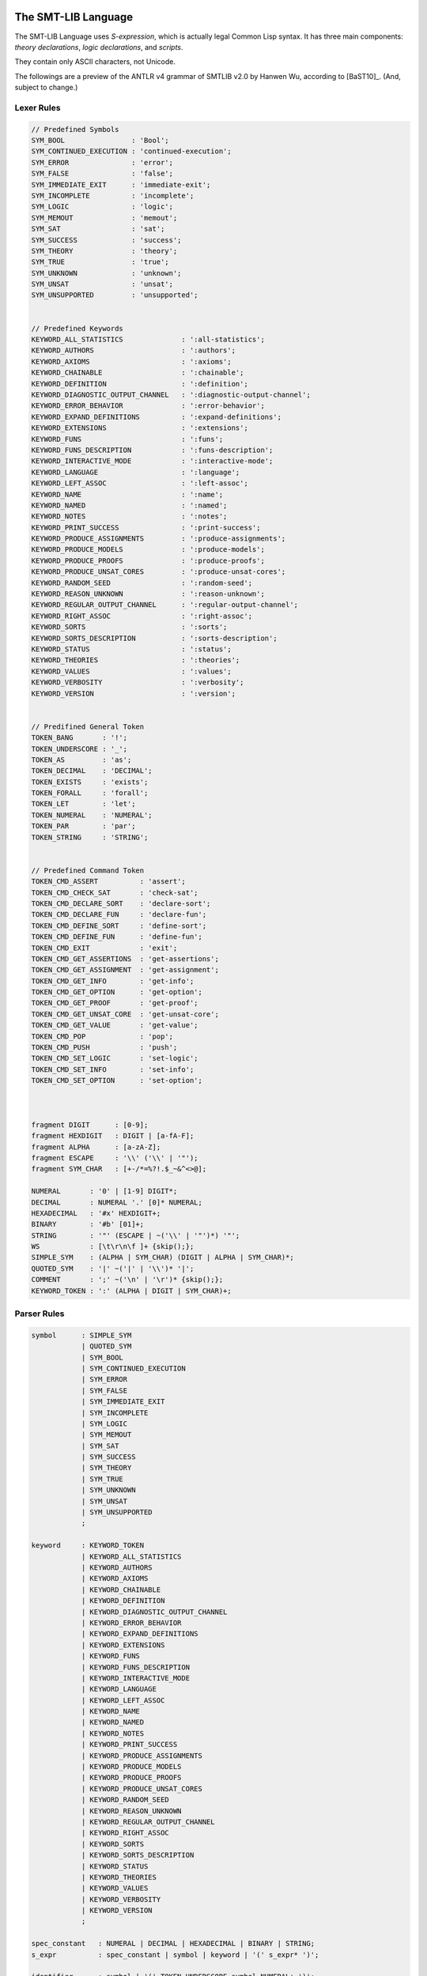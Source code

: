 The SMT-LIB Language
========================

The SMT-LIB Language uses *S-expression*, which is actually legal Common Lisp syntax. It has three main components: *theory declarations*, *logic declarations*, and *scripts*.

They contain only ASCII characters, not Unicode.

The followings are a preview of the ANTLR v4 grammar of SMTLIB v2.0 by Hanwen Wu, according to [BaST10]_. (And, subject to change.)

Lexer Rules
------------

.. code-block:: antlr

    // Predefined Symbols
    SYM_BOOL                : 'Bool';
    SYM_CONTINUED_EXECUTION : 'continued-execution';
    SYM_ERROR               : 'error';
    SYM_FALSE               : 'false';
    SYM_IMMEDIATE_EXIT      : 'immediate-exit';
    SYM_INCOMPLETE          : 'incomplete';
    SYM_LOGIC               : 'logic';
    SYM_MEMOUT              : 'memout';
    SYM_SAT                 : 'sat';
    SYM_SUCCESS             : 'success';
    SYM_THEORY              : 'theory';
    SYM_TRUE                : 'true';
    SYM_UNKNOWN             : 'unknown';
    SYM_UNSAT               : 'unsat';
    SYM_UNSUPPORTED         : 'unsupported';


    // Predefined Keywords
    KEYWORD_ALL_STATISTICS              : ':all-statistics';
    KEYWORD_AUTHORS                     : ':authors';
    KEYWORD_AXIOMS                      : ':axioms';
    KEYWORD_CHAINABLE                   : ':chainable';
    KEYWORD_DEFINITION                  : ':definition';
    KEYWORD_DIAGNOSTIC_OUTPUT_CHANNEL   : ':diagnostic-output-channel';
    KEYWORD_ERROR_BEHAVIOR              : ':error-behavior';
    KEYWORD_EXPAND_DEFINITIONS          : ':expand-definitions';
    KEYWORD_EXTENSIONS                  : ':extensions';
    KEYWORD_FUNS                        : ':funs';
    KEYWORD_FUNS_DESCRIPTION            : ':funs-description';
    KEYWORD_INTERACTIVE_MODE            : ':interactive-mode';
    KEYWORD_LANGUAGE                    : ':language';
    KEYWORD_LEFT_ASSOC                  : ':left-assoc';
    KEYWORD_NAME                        : ':name';
    KEYWORD_NAMED                       : ':named';
    KEYWORD_NOTES                       : ':notes';
    KEYWORD_PRINT_SUCCESS               : ':print-success';
    KEYWORD_PRODUCE_ASSIGNMENTS         : ':produce-assignments';
    KEYWORD_PRODUCE_MODELS              : ':produce-models';
    KEYWORD_PRODUCE_PROOFS              : ':produce-proofs';
    KEYWORD_PRODUCE_UNSAT_CORES         : ':produce-unsat-cores';
    KEYWORD_RANDOM_SEED                 : ':random-seed';
    KEYWORD_REASON_UNKNOWN              : ':reason-unknown';
    KEYWORD_REGULAR_OUTPUT_CHANNEL      : ':regular-output-channel';
    KEYWORD_RIGHT_ASSOC                 : ':right-assoc';
    KEYWORD_SORTS                       : ':sorts';
    KEYWORD_SORTS_DESCRIPTION           : ':sorts-description';
    KEYWORD_STATUS                      : ':status';
    KEYWORD_THEORIES                    : ':theories';
    KEYWORD_VALUES                      : ':values';
    KEYWORD_VERBOSITY                   : ':verbosity';
    KEYWORD_VERSION                     : ':version';


    // Predifined General Token
    TOKEN_BANG       : '!';
    TOKEN_UNDERSCORE : '_';
    TOKEN_AS         : 'as';
    TOKEN_DECIMAL    : 'DECIMAL';
    TOKEN_EXISTS     : 'exists';
    TOKEN_FORALL     : 'forall';
    TOKEN_LET        : 'let';
    TOKEN_NUMERAL    : 'NUMERAL';
    TOKEN_PAR        : 'par';
    TOKEN_STRING     : 'STRING';


    // Predefined Command Token
    TOKEN_CMD_ASSERT          : 'assert';
    TOKEN_CMD_CHECK_SAT       : 'check-sat';
    TOKEN_CMD_DECLARE_SORT    : 'declare-sort';
    TOKEN_CMD_DECLARE_FUN     : 'declare-fun';
    TOKEN_CMD_DEFINE_SORT     : 'define-sort';
    TOKEN_CMD_DEFINE_FUN      : 'define-fun';
    TOKEN_CMD_EXIT            : 'exit';
    TOKEN_CMD_GET_ASSERTIONS  : 'get-assertions';
    TOKEN_CMD_GET_ASSIGNMENT  : 'get-assignment';
    TOKEN_CMD_GET_INFO        : 'get-info';
    TOKEN_CMD_GET_OPTION      : 'get-option';
    TOKEN_CMD_GET_PROOF       : 'get-proof';
    TOKEN_CMD_GET_UNSAT_CORE  : 'get-unsat-core';
    TOKEN_CMD_GET_VALUE       : 'get-value';
    TOKEN_CMD_POP             : 'pop';
    TOKEN_CMD_PUSH            : 'push';
    TOKEN_CMD_SET_LOGIC       : 'set-logic';
    TOKEN_CMD_SET_INFO        : 'set-info';
    TOKEN_CMD_SET_OPTION      : 'set-option';



    fragment DIGIT      : [0-9];
    fragment HEXDIGIT   : DIGIT | [a-fA-F];
    fragment ALPHA      : [a-zA-Z];
    fragment ESCAPE     : '\\' ('\\' | '"');
    fragment SYM_CHAR   : [+-/*=%?!.$_~&^<>@];

    NUMERAL       : '0' | [1-9] DIGIT*;
    DECIMAL       : NUMERAL '.' [0]* NUMERAL;
    HEXADECIMAL   : '#x' HEXDIGIT+;
    BINARY        : '#b' [01]+;
    STRING        : '"' (ESCAPE | ~('\\' | '"')*) '"';
    WS            : [\t\r\n\f ]+ {skip();};
    SIMPLE_SYM    : (ALPHA | SYM_CHAR) (DIGIT | ALPHA | SYM_CHAR)*;
    QUOTED_SYM    : '|' ~('|' | '\\')* '|';
    COMMENT       : ';' ~('\n' | '\r')* {skip();};
    KEYWORD_TOKEN : ':' (ALPHA | DIGIT | SYM_CHAR)+;



Parser Rules
---------------

.. code-block:: antlr


    symbol      : SIMPLE_SYM 
                | QUOTED_SYM
                | SYM_BOOL
                | SYM_CONTINUED_EXECUTION
                | SYM_ERROR
                | SYM_FALSE
                | SYM_IMMEDIATE_EXIT
                | SYM_INCOMPLETE
                | SYM_LOGIC
                | SYM_MEMOUT
                | SYM_SAT
                | SYM_SUCCESS
                | SYM_THEORY
                | SYM_TRUE
                | SYM_UNKNOWN
                | SYM_UNSAT
                | SYM_UNSUPPORTED
                ;

    keyword     : KEYWORD_TOKEN
                | KEYWORD_ALL_STATISTICS
                | KEYWORD_AUTHORS
                | KEYWORD_AXIOMS
                | KEYWORD_CHAINABLE
                | KEYWORD_DEFINITION
                | KEYWORD_DIAGNOSTIC_OUTPUT_CHANNEL
                | KEYWORD_ERROR_BEHAVIOR
                | KEYWORD_EXPAND_DEFINITIONS
                | KEYWORD_EXTENSIONS
                | KEYWORD_FUNS
                | KEYWORD_FUNS_DESCRIPTION
                | KEYWORD_INTERACTIVE_MODE
                | KEYWORD_LANGUAGE
                | KEYWORD_LEFT_ASSOC
                | KEYWORD_NAME
                | KEYWORD_NAMED
                | KEYWORD_NOTES
                | KEYWORD_PRINT_SUCCESS
                | KEYWORD_PRODUCE_ASSIGNMENTS
                | KEYWORD_PRODUCE_MODELS
                | KEYWORD_PRODUCE_PROOFS
                | KEYWORD_PRODUCE_UNSAT_CORES
                | KEYWORD_RANDOM_SEED
                | KEYWORD_REASON_UNKNOWN
                | KEYWORD_REGULAR_OUTPUT_CHANNEL
                | KEYWORD_RIGHT_ASSOC
                | KEYWORD_SORTS
                | KEYWORD_SORTS_DESCRIPTION
                | KEYWORD_STATUS
                | KEYWORD_THEORIES
                | KEYWORD_VALUES
                | KEYWORD_VERBOSITY
                | KEYWORD_VERSION
                ;

    spec_constant   : NUMERAL | DECIMAL | HEXADECIMAL | BINARY | STRING;
    s_expr          : spec_constant | symbol | keyword | '(' s_expr* ')';
                                                      
    identifier      : symbol | '(' TOKEN_UNDERSCORE symbol NUMERAL+ ')';
    sort            : identifier | '(' identifier sort+ ')';
    attribute_value : symbol | spec_constant | '(' s_expr* ')';
    attribute       : keyword | keyword attribute_value;

    qual_identifier : identifier | '(' TOKEN_AS identifier sort ')';
    var_binding     : '(' symbol term ')';
    sorted_var      : '(' symbol sort ')';
    term           
        : spec_constant
        | qual_identifier
        | '(' qual_identifier term+ ')'
        | '(' TOKEN_LET '(' var_binding+ ')' term ')'
        | '(' TOKEN_FORALL '(' sorted_var+ ')' term ')'
        | '(' TOKEN_EXISTS '(' sorted_var+ ')' term ')'
        | '(' TOKEN_BANG term attribute+ ')'
        ;
                   
    sort_symbol_decl    : '(' identifier NUMERAL attribute* ')';
    meta_spec_constant  : TOKEN_NUMERAL | TOKEN_DECIMAL | TOKEN_STRING;
    fun_symbol_decl     
        : '(' spec_constant sort attribute* ')'
        | '(' meta_spec_constant sort attribute* ')'
        | '(' identifier sort+ attribute* ')'
        ;
    par_fun_symbol_decl 
        : fun_symbol_decl
        | '(' TOKEN_PAR '(' symbol+ ')' '(' identifier sort+ attribute* ')' ')'
        ;

    theory_decl : '(' SYM_THEORY symbol? theory_attribute+ ')';

    theory_attribute
        : KEYWORD_SORTS '(' sort_symbol_decl+ ')'
        | KEYWORD_FUNS '(' par_fun_symbol_decl+ ')'
        | KEYWORD_SORTS_DESCRIPTION STRING
        | KEYWORD_FUNS_DESCRIPTION STRING
        | KEYWORD_DEFINITION STRING
        | KEYWORD_VALUES STRING
        | KEYWORD_NOTES STRING
        | attribute
        ;
                
    logic_attribute 
        : KEYWORD_THEORIES '(' symbol+ ')'
        | KEYWORD_LANGUAGE STRING
        | KEYWORD_EXTENSIONS STRING
        | KEYWORD_VALUES STRING
        | KEYWORD_NOTES STRING
        | attribute
        ;
                
    logic   : '(' SYM_LOGIC symbol logic_attribute+ ')';

    b_value : SYM_TRUE | SYM_FALSE;
    option 
        : KEYWORD_PRINT_SUCCESS b_value
        | KEYWORD_EXPAND_DEFINITIONS b_value
        | KEYWORD_INTERACTIVE_MODE b_value
        | KEYWORD_PRODUCE_PROOFS b_value
        | KEYWORD_PRODUCE_UNSAT_CORES b_value
        | KEYWORD_PRODUCE_MODELS b_value
        | KEYWORD_PRODUCE_ASSIGNMENTS b_value
        | KEYWORD_REGULAR_OUTPUT_CHANNEL STRING
        | KEYWORD_DIAGNOSTIC_OUTPUT_CHANNEL STRING
        | KEYWORD_RANDOM_SEED NUMERAL
        | KEYWORD_VERBOSITY NUMERAL
        | attribute
        ;

    info_flag 
        : KEYWORD_ERROR_BEHAVIOR
        | KEYWORD_NAME
        | KEYWORD_AUTHORS
        | KEYWORD_VERSION
        | KEYWORD_STATUS
        | KEYWORD_REASON_UNKNOWN
        | keyword
        | KEYWORD_ALL_STATISTICS
        ;
          
    command
        : '(' TOKEN_CMD_SET_LOGIC symbol ')'
        | '(' TOKEN_CMD_SET_OPTION option ')'
        | '(' TOKEN_CMD_SET_INFO attribute ')'
        | '(' TOKEN_CMD_DECLARE_SORT symbol NUMERAL ')'
        | '(' TOKEN_CMD_DEFINE_SORT symbol '(' symbol* ')' sort ')'
        | '(' TOKEN_CMD_DECLARE_FUN symbol '(' sort* ')' sort ')'
        | '(' TOKEN_CMD_DEFINE_FUN symbol '(' sorted_var* ')' sort term ')'
        | '(' TOKEN_CMD_PUSH NUMERAL ')'
        | '(' TOKEN_CMD_POP NUMERAL ')'
        | '(' TOKEN_CMD_ASSERT term ')'
        | '(' TOKEN_CMD_CHECK_SAT ')'
        | '(' TOKEN_CMD_GET_ASSERTIONS ')'
        | '(' TOKEN_CMD_GET_PROOF ')'
        | '(' TOKEN_CMD_GET_UNSAT_CORE ')'
        | '(' TOKEN_CMD_GET_VALUE '(' term+ ')' ')'
        | '(' TOKEN_CMD_GET_ASSIGNMENT ')'
        | '(' TOKEN_CMD_GET_OPTION keyword ')'
        | '(' TOKEN_CMD_GET_INFO info_flag ')'
        | '(' TOKEN_CMD_EXIT ')'
        ;

    script : command+;

    gen_response    : SYM_UNSUPPORTED | SYM_SUCCESS | '(' SYM_ERROR STRING ')';
    error_behavior  : SYM_IMMEDIATE_EXIT | SYM_CONTINUED_EXECUTION;
    reason_unknown  : SYM_MEMOUT | SYM_INCOMPLETE;
    status          : SYM_SAT | SYM_UNSAT | SYM_UNKNOWN;
    info_response   
        : KEYWORD_ERROR_BEHAVIOR error_behavior
        | KEYWORD_NAME STRING
        | KEYWORD_AUTHORS STRING
        | KEYWORD_VERSION STRING
        | KEYWORD_REASON_UNKNOWN reason_unknown
        | attribute
        ;

    get_info_response       : '(' info_response+ ')';
    check_sat_response      : status;
    get_assertions_response : '(' term+ ')';
    proof                   : s_expr;
    get_proof_response      : proof;
    get_unsat_core_response : '(' symbol+ ')';
    valuation_pair          : '(' term term ')';
    get_value_response      : '(' valuation_pair+ ')';
    t_valuation_pair        : '(' symbol b_value ')';
    get_assignment_response : '(' t_valuation_pair* ')';
    get_option_response     : attribute_value;


Examples
===================

Script File
--------------